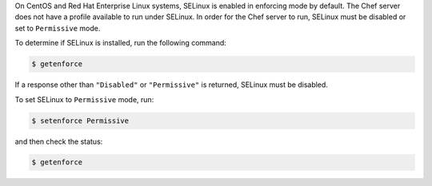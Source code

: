 .. The contents of this file may be included in multiple topics (using the includes directive).
.. The contents of this file should be modified in a way that preserves its ability to appear in multiple topics. 

On CentOS and Red Hat Enterprise Linux systems, SELinux is enabled in enforcing mode by default. The Chef server does not have a profile available to run under SELinux. In order for the Chef server to run, SELinux must be disabled or set to ``Permissive`` mode.

To determine if SELinux is installed, run the following command:

.. code-block:: bash

   $ getenforce

If a response other than ``"Disabled"`` or ``"Permissive"`` is returned, SELinux must be disabled.

To set SELinux to ``Permissive`` mode, run:

.. code-block:: bash

   $ setenforce Permissive

and then check the status:

.. code-block:: bash

   $ getenforce
